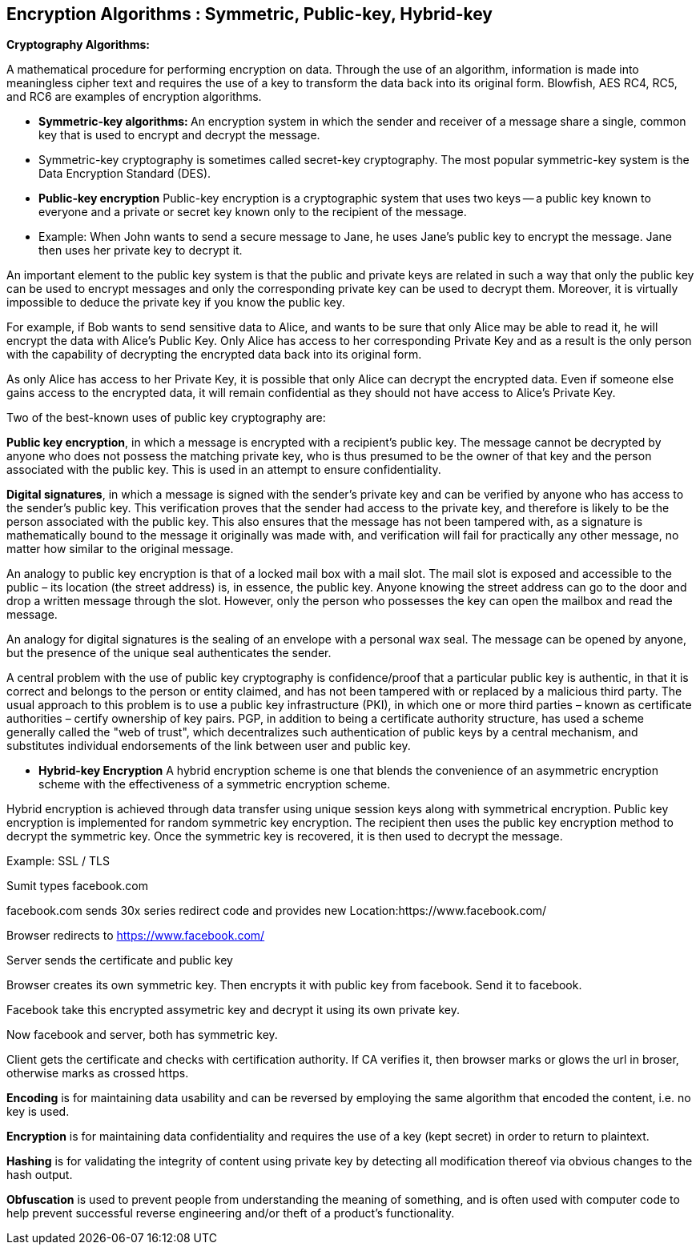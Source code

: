 Encryption Algorithms : Symmetric, Public-key, Hybrid-key
----------------------------------------------------------


**Cryptography Algorithms:**

A mathematical procedure for performing encryption on data. Through the use of an algorithm, information is made into meaningless cipher text and requires the use of a key to transform the data back into its original form. Blowfish, AES RC4, RC5, and RC6 are examples of encryption algorithms.

- **Symmetric-key algorithms: **
An encryption system in which the sender and receiver of a message share a single, common key that is used to encrypt and decrypt the message.

  - Symmetric-key cryptography is sometimes called secret-key cryptography. The most popular symmetric-key system is the Data Encryption Standard (DES).

- **Public-key encryption**
Public-key encryption is a cryptographic system that uses two keys -- a public key known to everyone and a private or secret key known only to the recipient of the message.

 - Example: When John wants to send a secure message to Jane, he uses Jane's public key to encrypt the message. Jane then uses her private key to decrypt it.

An important element to the public key system is that the public and private keys are related in such a way that only the public key can be used to encrypt messages and only the corresponding private key can be used to decrypt them. Moreover, it is virtually impossible to deduce the private key if you know the public key.

For example, if Bob wants to send sensitive data to Alice, and wants to be sure that only Alice may be able to read it, he will encrypt the data with Alice's Public Key. Only Alice has access to her corresponding Private Key and as a result is the only person with the capability of decrypting the encrypted data back into its original form.

As only Alice has access to her Private Key, it is possible that only Alice can decrypt the encrypted data. Even if someone else gains access to the encrypted data, it will remain confidential as they should not have access to Alice's Private Key.

Two of the best-known uses of public key cryptography are:

**Public key encryption**, in which a message is encrypted with a recipient's public key. The message cannot be decrypted by anyone who does not possess the matching private key, who is thus presumed to be the owner of that key and the person associated with the public key. This is used in an attempt to ensure confidentiality.

**Digital signatures**, in which a message is signed with the sender's private key and can be verified by anyone who has access to the sender's public key. This verification proves that the sender had access to the private key, and therefore is likely to be the person associated with the public key. This also ensures that the message has not been tampered with, as a signature is mathematically bound to the message it originally was made with, and verification will fail for practically any other message, no matter how similar to the original message.

An analogy to public key encryption is that of a locked mail box with a mail slot. The mail slot is exposed and accessible to the public – its location (the street address) is, in essence, the public key. Anyone knowing the street address can go to the door and drop a written message through the slot. However, only the person who possesses the key can open the mailbox and read the message.

An analogy for digital signatures is the sealing of an envelope with a personal wax seal. The message can be opened by anyone, but the presence of the unique seal authenticates the sender.

A central problem with the use of public key cryptography is confidence/proof that a particular public key is authentic, in that it is correct and belongs to the person or entity claimed, and has not been tampered with or replaced by a malicious third party. The usual approach to this problem is to use a public key infrastructure (PKI), in which one or more third parties – known as certificate authorities – certify ownership of key pairs. PGP, in addition to being a certificate authority structure, has used a scheme generally called the "web of trust", which decentralizes such authentication of public keys by a central mechanism, and substitutes individual endorsements of the link between user and public key. 

- **Hybrid-key Encryption**
A hybrid encryption scheme is one that blends the convenience of an asymmetric encryption scheme with the effectiveness of a symmetric encryption scheme.

Hybrid encryption is achieved through data transfer using unique session keys along with symmetrical encryption. Public key encryption is implemented for random symmetric key encryption. The recipient then uses the public key encryption method to decrypt the symmetric key. Once the symmetric key is recovered, it is then used to decrypt the message.

Example: SSL / TLS

Sumit types facebook.com

facebook.com sends 30x series redirect code and provides new Location:https://www.facebook.com/

Browser redirects to https://www.facebook.com/

Server sends the certificate and public key

Browser creates its own symmetric key. Then encrypts it with public key from facebook. Send it to facebook.

Facebook take this encrypted assymetric key and decrypt it using its own private key.

Now facebook and server, both has symmetric key.

Client gets the certificate and checks with certification authority. If CA verifies it, then browser marks or glows the url in broser, otherwise marks as crossed https.


**Encoding** is for maintaining data usability and can be reversed by employing the same algorithm that encoded the content, i.e. no key is used.

**Encryption** is for maintaining data confidentiality and requires the use of a key (kept secret) in order to return to plaintext.

**Hashing** is for validating the integrity of content using  private key by detecting all modification thereof via obvious changes to the hash output.

**Obfuscation** is used to prevent people from understanding the meaning of something, and is often used with computer code to help prevent successful reverse engineering and/or theft of a product’s functionality.

